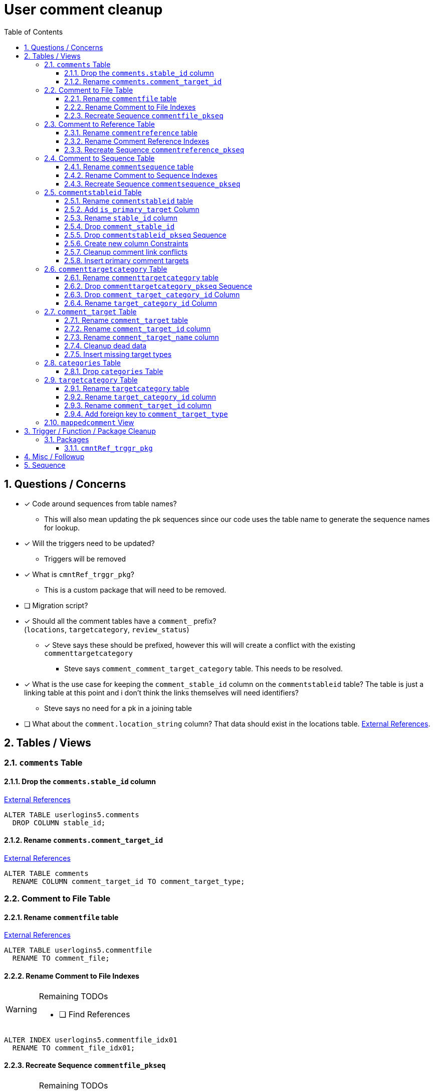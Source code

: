 = User comment cleanup
:toc:
:toclevels: 3
:sectnums:
:source-highlighter: pygments
:icons: font
ifdef::env-github[]
:warning-caption: ⚠
:note-caption: ❕
:tip-caption: 💡
endif::[]
:curDir: /upenn/By-Task/comment-process-fix

== Questions / Concerns

* [x] Code around sequences from table names?
  ** This will also mean updating the pk sequences since our
    code uses the table name to generate the sequence names
    for lookup.
* [x] Will the triggers need to be updated?
  ** Triggers will be removed
* [x] What is `cmntRef_trggr_pkg`?
  ** This is a custom package that will need to be removed.
* [ ] Migration script?
* [x] Should all the comment tables have a `comment_` prefix? +
  (`locations`, `targetcategory`, `review_status`)
  ** [x] Steve says these should be prefixed, however this will
    will create a conflict with the existing `commenttargetcategory`
    *** Steve says `comment_comment_target_category`
    table.  This needs to be resolved.
* [x] What is the use case for keeping the `comment_stable_id`
  column on the `commentstableid` table?  The table is just
  a linking table at this point and i don't think the links
  themselves will need identifiers?
  ** Steve says no need for a pk in a joining table
* [ ] What about the `comment.location_string` column? That
  data should exist in the locations table.
  link:{curDir}/search/comments.location_string.txt[External References].


== Tables / Views


=== `comments` Table


==== Drop the `comments.stable_id` column

link:{curDir}/search/comments.stable_id.txt[External References]

[source, sql]
----
ALTER TABLE userlogins5.comments
  DROP COLUMN stable_id;
----


==== Rename `comments.comment_target_id`

link:{curDir}/search/comments.comment_target_id.txt[External References]

[source, sql]
----
ALTER TABLE comments
  RENAME COLUMN comment_target_id TO comment_target_type;
----


=== Comment to File Table


==== Rename `commentfile` table

link:{curDir}/search/commentfile.txt[External References]

[source, sql]
ALTER TABLE userlogins5.commentfile
  RENAME TO comment_file;


==== Rename Comment to File Indexes

[WARNING]
.Remaining TODOs
====
* [ ] Find References
====

[source, sql]
ALTER INDEX userlogins5.commentfile_idx01
  RENAME TO comment_file_idx01;


==== Recreate Sequence `commentfile_pkseq`

[WARNING]
.Remaining TODOs
====
* [ ] Find References
* [ ] Is this sequence/pkey actually needed?
* [x] Find the actual increment value
====

[source, sql]
----
DECLARE
  seq_start NUMBER;
BEGIN
  SELECT userlogins5.commentfile_pkseq.nextval INTO seq_start FROM dual;
  EXECUTE IMMEDIATE 'CREATE SEQUENCE userlogins5.comment_file_pkseq START WITH ' || seq_start || ' INCREMENT BY 1';
END;

DROP SEQUENCE userlogins5.commentfile_pkseq;

GRANT SELECT ON userlogins5.comment_file_pkseq TO GUS_W;
GRANT SELECT ON userlogins5.comment_file_pkseq TO GUS_R;
----


=== Comment to Reference Table


==== Rename `commentreference` table

link:{curDir}/search/commentreference.txt[External References]

[source, sql]
ALTER TABLE userlogins5.commentreference
  RENAME TO comment_reference;


==== Rename Comment Reference Indexes

[WARNING]
.Remaining TODOs
====
* [ ] Find References
====

[source, sql]
----
ALTER INDEX userlogins5.commentreference_idx01
  RENAME TO comment_reference_idx01;

ALTER INDEX userlogins5.commentreference_idx02
  RENAME TO comment_reference_idx02;
----


==== Recreate Sequence `commentreference_pkseq`

[WARNING]
.Remaining TODOs
====
* [ ] Find References
* [ ] Is the pkey/sequence needed on this table?
* [ ] Lookup actual increment value for sequence
====

[source, sql]
----
DECLARE
  seq_start NUMBER;
BEGIN
  SELECT userlogins5.commentreference_pkseq.nextval INTO seq_start FROM dual;
  EXECUTE IMMEDIATE 'CREATE SEQUENCE userlogins5.comment_reference_pkseq START WITH ' || seq_start || ' INCREMENT BY 1';
END;

DROP SEQUENCE userlogins5.commentreference_pkseq;

GRANT SELECT ON userlogins5.comment_reference_pkseq TO GUS_W;
GRANT SELECT ON userlogins5.comment_reference_pkseq TO GUS_R;
----


=== Comment to Sequence Table


==== Rename `commentsequence` table

link:{curDir}/search/commentsequence.txt[External References]

[source, sql]
ALTER TABLE userlogins5.commentsequence
  RENAME TO comment_sequence;


==== Rename Comment to Sequence Indexes

[WARNING]
.Remaining TODOs
====
* [ ] Find References
====

[source, sql]
ALTER INDEX userlogins5.commentsequence_idx01
  RENAME TO comment_sequence_idx01;


==== Recreate Sequence `commentsequence_pkseq`

[WARNING]
.Remaining TODOs
====
* [ ] Find References
* [ ] Is this sequence / pkey even needed?
* [ ] Find actual increment value
====

[source, sql]
----
DECLARE
  seq_start NUMBER;
BEGIN
  SELECT userlogins5.commentsequence_pkseq.nextval INTO seq_start FROM dual;
  EXECUTE IMMEDIATE 'CREATE SEQUENCE userlogins5.comment_sequence_pkseq START WITH ' || seq_start || ' INCREMENT BY 1';
END;

DROP SEQUENCE userlogins5.commentsequence_pkseq;

GRANT SELECT ON userlogins5.comment_sequence_pkseq TO GUS_W;
GRANT SELECT ON userlogins5.comment_sequence_pkseq TO GUS_R;
----


=== `commentstableid` Table


==== Rename `commentstableid` table

link:{curDir}/search/commentstableid.txt[External References]

[source, sql]
----
ALTER TABLE commentstableid
  RENAME TO comment_target;
ALTER INDEX commentstableid_idx01
  RENAME TO comment_target_idx01;
ALTER INDEX commentstableid_ux01
  RENAME TO comment_target_ux01;
----


==== Add `is_primary_target` Column

[source, sql]
----
ALTER TABLE userlogins5.comment_target
  ADD is_primary_target NUMBER(1) DEFAULT 0 NOT NULL;
----


==== Rename `stable_id` column

link:{curDir}/search/commentstableid.stable_id.txt[External References]

[source, sql]
----
ALTER TABLE userlogins5.comment_target
  RENAME COLUMN stable_id TO target_id;
----


==== Drop `comment_stable_id`

link:{curDir}/search/commentstableid.comment_stable_id.txt[External References]

[source, sql]
----
ALTER TABLE userlogins5.comment_target
  DROP COLUMN comment_stable_id;
----


==== Drop `commentstableid_pkseq` Sequence

[source, sql]
---
DROP SEQUENCE userlogins5.commentstableid_pkseq;
---


==== Create new column Constraints

Creates a unique index on the comment id value for records
that have the `is_primary_target` flag set to `1`.

Slightly roundabout way to make sure a comment can only have
one primary target link without having to create triggers or
functions.

[source, sql]
----
CREATE UNIQUE INDEX comment_target_id_one_primary
ON userlogins5.comment_target (
  CASE
    WHEN is_primary_target = 1
    THEN comment_id
    ELSE NULL
  END
);
----


==== Cleanup comment link conflicts

There will likely be some junk records in the related record
table that will cause conflicts when trying to copy over the
comment targets.

[source, sql]
----
DELETE FROM
  userlogins5.comment_target
WHERE
  (comment_id, target_id) IN (
    SELECT comment_id, stable_id
    FROM userlogins5.comments
  )
;
----


==== Insert primary comment targets

[source, sql]
----
INSERT INTO
  userlogins5.comment_target (
    target_id
  , comment_id
  , is_primary_target
)
SELECT
  stable_id
, comment_id
, 1
FROM
  userlogins5.comments
;
----


=== `commenttargetcategory` Table

NOTE: All columns in this table are currently indexed and
  this will still be the case after all the changes below.
  Not sure if we view that as a problem.


==== Rename `commenttargetcategory` table

link:{curDir}/search/commenttargetcategory.txt[External References]

[source, sql]
----
ALTER TABLE commenttargetcategory
  RENAME TO comment_comment_target_category;
ALTER INDEX commenttargetcategory_idx01
  RENAME TO comment_comment_target_category_idx01;
ALTER INDEX commenttargetcategory_idx02
  RENAME TO comment_comment_target_category_idx02;
----


==== Drop `commenttargetcategory_pkseq` Sequence

link:{curDir}/search/commenttargetcategory_pkseq.txt[External References]

[source, sql]
----
DROP SEQUENCE commentTargetCategory_pkseq;
----


==== Drop `comment_target_category_id` Column

Column is not used for anything other than inserts.

link:{curDir}/search/commenttargetcategory.comment_target_category_id.txt[External References]

[source, sql]
----
ALTER TABLE comment_comment_target_category
  DROP COLUMN comment_target_category_id;
----


==== Rename `target_category_id` Column

link:{curDir}/search/commenttargetcategory.target_category_id.txt[External References]

[source, sql]
----
ALTER TABLE comment_comment_target_category
  RENAME COLUMN target_category_id TO comment_target_category_id;
----


=== `comment_target` Table


==== Rename `comment_target` table

link:{curDir}/search/comment_target.txt[External References]

[source, sql]
----
RENAME userlogins5.comment_target TO comment_target_type;
----


==== Rename `comment_target_id` column

[source, sql]
----
ALTER TABLE comment_target_type
  RENAME COLUMN comment_target_id TO comment_target_type_id;
----


==== Rename `comment_target_name` column

[source, sql]
----
ALTER TABLE comment_target_type
  RENAME COLUMN comment_target_name TO comment_target_type_name;
----


==== Cleanup dead data

[source, sql]
----
DELETE FROM userlogins5.comment_target_type
  WHERE comment_target_type_id IN ('protein', 'phenotype');
----


==== Insert missing target types

[source, sql]
----
INSERT INTO comment_target_type (comment_target_type_id, comment_target_type_name, require_location)
  VALUES ('snp', 'SNP', 0);
INSERT INTO comment_target_type (comment_target_type_id, comment_target_type_name, require_location)
  VALUES ('est', 'EST', 0);
INSERT INTO comment_target_type (comment_target_type_id, comment_target_type_name, require_location)
  VALUES ('assembly', 'Assembly', 0);
INSERT INTO comment_target_type (comment_target_type_id, comment_target_type_name, require_location)
  VALUES ('sage', 'Sage', 0);
INSERT INTO comment_target_type (comment_target_type_id, comment_target_type_name, require_location)
  VALUES ('orf', 'ORF', 0);
----


=== `categories` Table


==== Drop `categories` Table

link:{curDir}/search/categories.txt[External References]

[source, sql]
----
DROP TABLE userlogins5.categories; 
----


=== `targetcategory` Table


==== Rename `targetcategory` table

WARNING: TODO: references to this?

[source, sql]
----
ALTER TABLE userlogins5.targetcategory
  RENAME TO comment_target_category;
----


==== Rename `target_category_id` column

WARNING: TODO: References?

[source, sql]
----
ALTER TABLE userlogins5.comment_target_category
  RENAME COLUMN target_category_id TO comment_target_category_id;
----


==== Rename `comment_target_id` column

[source, sql]
----
ALTER TABLE userlogins5.comment_target_category
  RENAME COLUMN comment_target_id TO comment_target_type;
----


==== Add foreign key to `comment_target_type`

[source, sql]
----
ALTER TABLE userlogins5.comment_target_category
  ADD CONSTRAINT comment_target_type_ref_fkey
  FOREIGN KEY (comment_target_type)
  REFERENCES userlogins5.comment_target_type (comment_target_type_id);
----


=== `mappedcomment` View

[source, sql]
----
CREATE OR REPLACE VIEW userlogins5.mappedcomment AS
  SELECT
    c.comment_id
  , c.user_id
  , c.email
  , c.comment_date
  , c.comment_target_id
  , t.stable_id
  , c.conceptual
  , c.project_name
  , c.project_version
  , c.headline
  , c.review_status_id
  , c.accepted_version
  , c.location_string
  , c.organism
  , c.is_visible
  FROM
    userlogins5.comments c
    LEFT JOIN userlogins5.commentstableid t
      ON c.comment_id = t.comment_id
;
----

== Trigger / Function / Package Cleanup

Remove the following:

----
OWNER	TRIGGER_NAME
USERLOGINS5	COMMENTS_UPDATE
USERLOGINS5	COMMENTS_DELETE
USERLOGINS5	COMMENTS_INSERT
DROP TRIGGER userlogins5.csi_insert;
DROP TRIGGER userlogins5.csi_delete;
DROP TRIGGER userlogins5.csi_update;
USERLOGINS5	CMNTREF_MARKUPDATEDID
USERLOGINS5	CMNTREF_SETUP
USERLOGINS5	CMNTREF_MARKINSERTEDID
USERLOGINS5	CMNTREF_UPDATETSC
USERLOGINS5	CMNTREF_MARKDELETEDID
USERLOGINS5	COMMENTUSERS_UPDATE
----


=== Packages


==== `cmntRef_trggr_pkg`

.External References
[cols=">1,8,2", options="header"]
|====
| Usages | File                      | Actions
| 14     | createCommentTriggers.sql |
|====


== Misc / Followup

. Fix the mapped comments view
. Rework queries from original task?


== Sequence

. <<Drop `categories` Table>>
. <<Rename `targetcategory` table>>
. <<Add `is_primary_target` Column>>
. <<Cleanup comment link conflicts>>
. <<Insert primary comment targets>>
. <<Drop the `comments.stable_id` column>>
. <<Insert missing target types>>